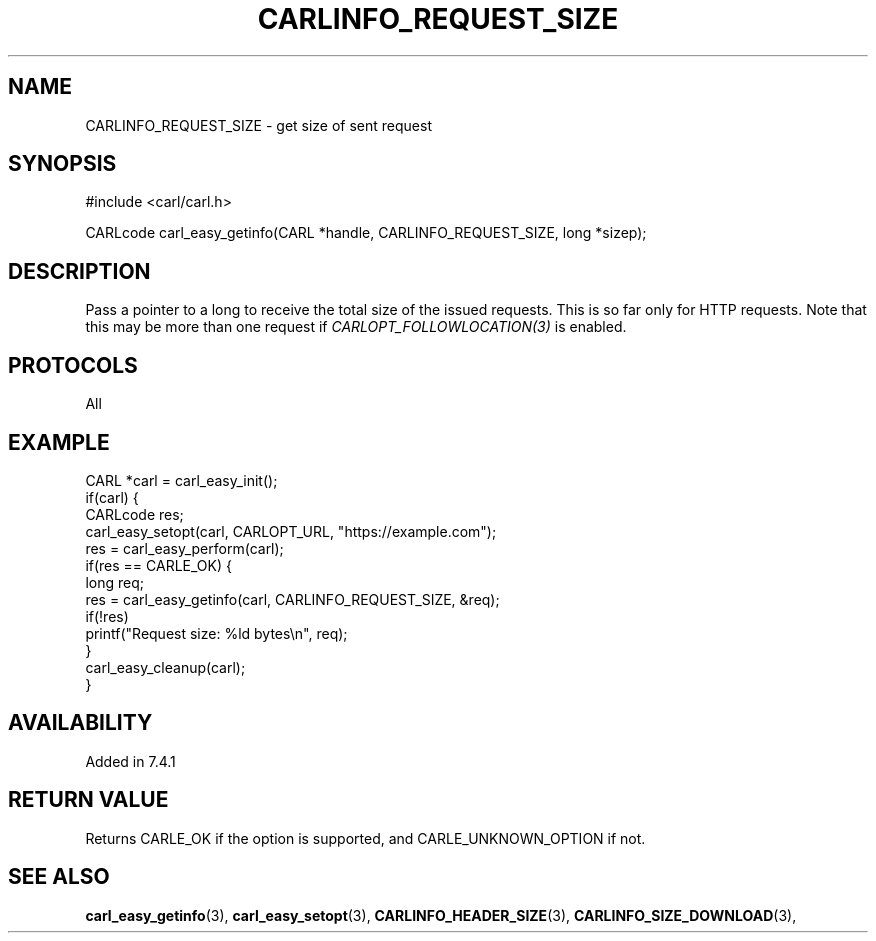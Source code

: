 .\" **************************************************************************
.\" *                                  _   _ ____  _
.\" *  Project                     ___| | | |  _ \| |
.\" *                             / __| | | | |_) | |
.\" *                            | (__| |_| |  _ <| |___
.\" *                             \___|\___/|_| \_\_____|
.\" *
.\" * Copyright (C) 1998 - 2017, Daniel Stenberg, <daniel@haxx.se>, et al.
.\" *
.\" * This software is licensed as described in the file COPYING, which
.\" * you should have received as part of this distribution. The terms
.\" * are also available at https://carl.se/docs/copyright.html.
.\" *
.\" * You may opt to use, copy, modify, merge, publish, distribute and/or sell
.\" * copies of the Software, and permit persons to whom the Software is
.\" * furnished to do so, under the terms of the COPYING file.
.\" *
.\" * This software is distributed on an "AS IS" basis, WITHOUT WARRANTY OF ANY
.\" * KIND, either express or implied.
.\" *
.\" **************************************************************************
.\"
.TH CARLINFO_REQUEST_SIZE 3 "1 Sep 2015" "libcarl 7.44.0" "carl_easy_getinfo options"
.SH NAME
CARLINFO_REQUEST_SIZE \- get size of sent request
.SH SYNOPSIS
#include <carl/carl.h>

CARLcode carl_easy_getinfo(CARL *handle, CARLINFO_REQUEST_SIZE, long *sizep);
.SH DESCRIPTION
Pass a pointer to a long to receive the total size of the issued
requests. This is so far only for HTTP requests. Note that this may be more
than one request if \fICARLOPT_FOLLOWLOCATION(3)\fP is enabled.
.SH PROTOCOLS
All
.SH EXAMPLE
.nf
CARL *carl = carl_easy_init();
if(carl) {
  CARLcode res;
  carl_easy_setopt(carl, CARLOPT_URL, "https://example.com");
  res = carl_easy_perform(carl);
  if(res == CARLE_OK) {
    long req;
    res = carl_easy_getinfo(carl, CARLINFO_REQUEST_SIZE, &req);
    if(!res)
      printf("Request size: %ld bytes\\n", req);
  }
  carl_easy_cleanup(carl);
}
.fi
.SH AVAILABILITY
Added in 7.4.1
.SH RETURN VALUE
Returns CARLE_OK if the option is supported, and CARLE_UNKNOWN_OPTION if not.
.SH "SEE ALSO"
.BR carl_easy_getinfo "(3), " carl_easy_setopt "(3), "
.BR CARLINFO_HEADER_SIZE "(3), "
.BR CARLINFO_SIZE_DOWNLOAD "(3), "

